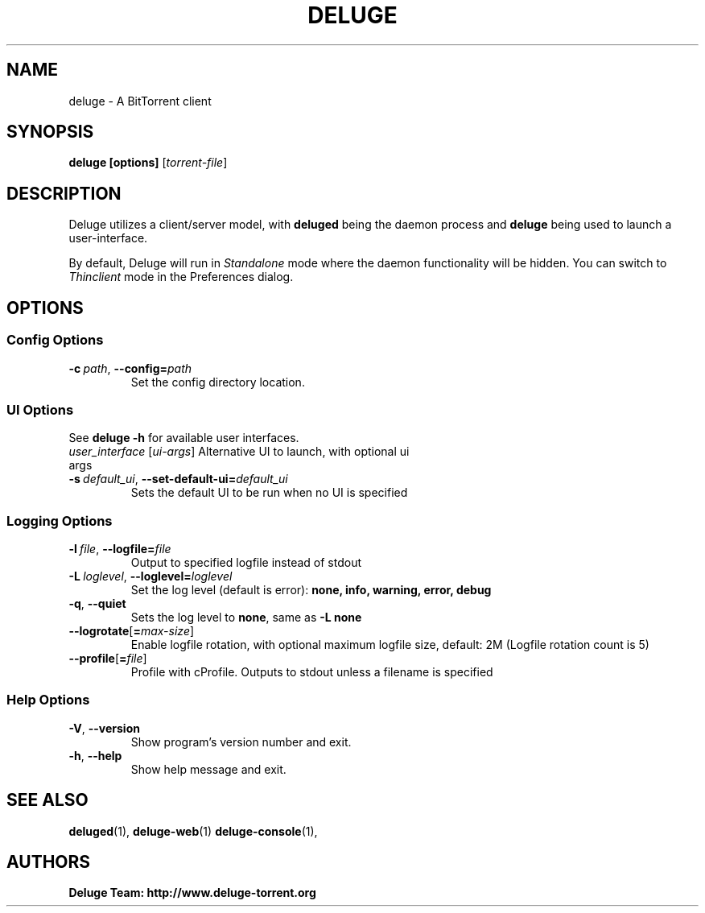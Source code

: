.TH DELUGE 1

.SH NAME
deluge - A BitTorrent client

.SH SYNOPSIS
.B deluge [options]
.RI [ torrent-file\fR]

.SH DESCRIPTION
Deluge utilizes a client/server model, with \fBdeluged\fR being the daemon process and \fBdeluge\fR being used to launch a user-interface.
.P
By default, Deluge will run in \fIStandalone\fR mode where the daemon functionality will be hidden.
You can switch to \fIThinclient\fR mode in the Preferences dialog.

.SH OPTIONS
.SS Config Options
.TP
.BI \-c\  path \fR,\ \fB\-\-config= path
Set the config directory location.

.SS UI Options
See \fBdeluge -h\fR for available user interfaces.
.TP
.I user_interface \fR[\fIui-args\fR] Alternative UI to launch, with optional ui args
.TP
.BI -s\  default_ui \fR,\ \fB--set-default-ui= default_ui
Sets the default UI to be run when no UI is specified

.SS Logging Options
.TP
.BI \-l\  file \fR,\ \fB\-\-logfile= file
Output to specified logfile instead of stdout
.TP
.BI \-L\  loglevel \fR,\ \fB\-\-loglevel= loglevel
Set the log level (default is error):
.B none, info, warning, error, debug
.TP
.B \-q\fR,\ \fB\-\-quiet
Sets the log level to \fBnone\fR, same as \fB\-L none
.TP
.BI \-\-logrotate\fR[\fB=\fImax-size\fR]
Enable logfile rotation, with optional maximum logfile
size, default: 2M (Logfile rotation count is 5)
.TP
.BI \-\-profile\fR[\fB=\fIfile\fR]
Profile with cProfile. Outputs to stdout unless a filename is specified

.SS Help Options
.TP
.B \-V\fR,\ \fB\-\-version
Show program's version number and exit.
.TP
.B \-h\fR,\ \fB\-\-help
Show help message and exit.

.SH SEE ALSO
.BR deluged (1),
.BR deluge-web (1)
.BR deluge-console (1),

.SH AUTHORS
.B Deluge Team: http://www.deluge-torrent.org
